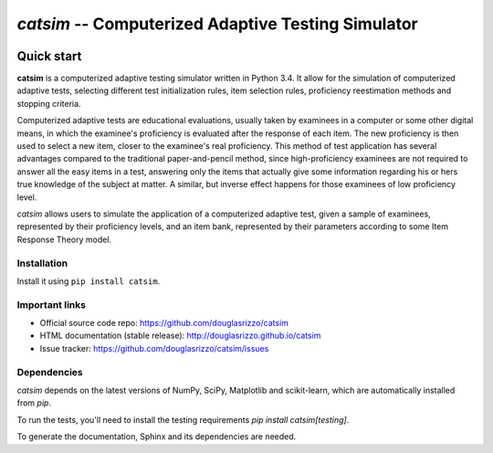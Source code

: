 `catsim` -- Computerized Adaptive Testing Simulator
###################################################

.. image:: https://travis-ci.org/douglasrizzo/catsim.svg?branch=master
    :target: https://travis-ci.org/douglasrizzo/catsim:
    :alt: Build Status

.. image:: https://coveralls.io/repos/github/douglasrizzo/catsim/badge.svg?branch=master
    :target: https://coveralls.io/github/douglasrizzo/catsim?branch=master
    :alt: Test Coverage

.. image:: https://badge.fury.io/py/catsim.svg
    :target: https://badge.fury.io/py/catsim
    :alt: Latest Version

.. image:: https://landscape.io/github/douglasrizzo/catsim/master/landscape.svg?style=flat
    :target: https://landscape.io/github/douglasrizzo/catsim/master
    :alt: Code Health

.. image:: https://requires.io/github/douglasrizzo/catsim/requirements.svg?branch=master
    :target: https://requires.io/github/douglasrizzo/catsim/requirements/?branch=master
    :alt: Requirements Status


.. image:: https://zenodo.org/badge/doi/10.5281/zenodo.46420.svg
    :target: http://dx.doi.org/10.5281/zenodo.46420
    :alt: Digital Object Identifier

Quick start
***********

**catsim** is a computerized adaptive testing simulator written in Python 3.4. It allow for the simulation of computerized adaptive tests, selecting different test initialization rules, item selection rules, proficiency reestimation methods and stopping criteria.

Computerized adaptive tests are educational evaluations, usually taken by examinees in a computer or some other digital means, in which the examinee's proficiency is evaluated after the response of each item. The new proficiency is then used to select a new item, closer to the examinee's real proficiency. This method of test application has several advantages compared to the traditional paper-and-pencil method, since high-proficiency examinees are not required to answer all the easy items in a test, answering only the items that actually give some information regarding his or hers true knowledge of the subject at matter. A similar, but inverse effect happens for those examinees of low proficiency level.

*catsim* allows users to simulate the application of a computerized adaptive test, given a sample of examinees, represented by their proficiency levels, and an item bank, represented by their parameters according to some Item Response Theory model.

Installation
============

Install it using ``pip install catsim``.

Important links
===============

- Official source code repo: https://github.com/douglasrizzo/catsim
- HTML documentation (stable release): http://douglasrizzo.github.io/catsim
- Issue tracker: https://github.com/douglasrizzo/catsim/issues

Dependencies
============

`catsim` depends on the latest versions of NumPy, SciPy, Matplotlib and scikit-learn,
which are automatically installed from `pip`.

To run the tests, you'll need to install the testing requirements `pip install catsim[testing]`.

To generate the documentation, Sphinx and its dependencies are needed.
